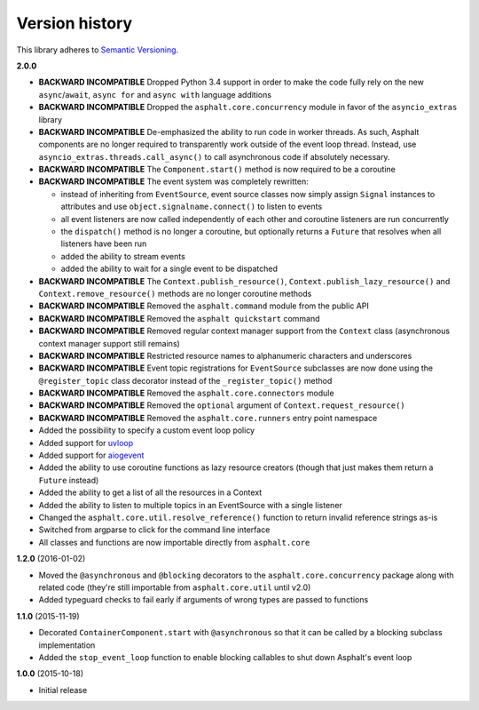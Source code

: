 Version history
===============

This library adheres to `Semantic Versioning <http://semver.org/>`_.

**2.0.0**

- **BACKWARD INCOMPATIBLE** Dropped Python 3.4 support in order to make the code fully rely on the
  new ``async``/``await``, ``async for`` and ``async with`` language additions
- **BACKWARD INCOMPATIBLE** Dropped the ``asphalt.core.concurrency`` module in favor of the
  ``asyncio_extras`` library
- **BACKWARD INCOMPATIBLE** De-emphasized the ability to run code in worker threads.
  As such, Asphalt components are no longer required to transparently work outside of the event
  loop thread. Instead, use ``asyncio_extras.threads.call_async()`` to call asynchronous code if
  absolutely necessary.
- **BACKWARD INCOMPATIBLE** The ``Component.start()`` method is now required to be a coroutine
- **BACKWARD INCOMPATIBLE** The event system was completely rewritten:

  - instead of inheriting from ``EventSource``, event source classes now simply assign ``Signal``
    instances to attributes and use ``object.signalname.connect()`` to listen to events
  - all event listeners are now called independently of each other and coroutine listeners are run
    concurrently
  - the ``dispatch()`` method is no longer a coroutine, but optionally returns a ``Future`` that
    resolves when all listeners have been run
  - added the ability to stream events
  - added the ability to wait for a single event to be dispatched
- **BACKWARD INCOMPATIBLE** The ``Context.publish_resource()``,
  ``Context.publish_lazy_resource()`` and ``Context.remove_resource()`` methods are no longer
  coroutine methods
- **BACKWARD INCOMPATIBLE** Removed the ``asphalt.command`` module from the public API
- **BACKWARD INCOMPATIBLE** Removed the ``asphalt quickstart`` command
- **BACKWARD INCOMPATIBLE** Removed regular context manager support from the ``Context`` class
  (asynchronous context manager support still remains)
- **BACKWARD INCOMPATIBLE** Restricted resource names to alphanumeric characters and underscores
- **BACKWARD INCOMPATIBLE** Event topic registrations for ``EventSource`` subclasses are now done
  using the ``@register_topic`` class decorator instead of the ``_register_topic()`` method
- **BACKWARD INCOMPATIBLE** Removed the ``asphalt.core.connectors`` module
- **BACKWARD INCOMPATIBLE** Removed the ``optional`` argument of ``Context.request_resource()``
- **BACKWARD INCOMPATIBLE** Removed the ``asphalt.core.runners`` entry point namespace
- Added the possibility to specify a custom event loop policy
- Added support for `uvloop <https://github.com/MagicStack/uvloop>`_
- Added support for `aiogevent <https://bitbucket.org/haypo/aiogevent>`_
- Added the ability to use coroutine functions as lazy resource creators (though that just makes
  them return a ``Future`` instead)
- Added the ability to get a list of all the resources in a Context
- Added the ability to listen to multiple topics in an EventSource with a single listener
- Changed the ``asphalt.core.util.resolve_reference()`` function to return invalid reference
  strings as-is
- Switched from argparse to click for the command line interface
- All classes and functions are now importable directly from ``asphalt.core``

**1.2.0** (2016-01-02)

- Moved the ``@asynchronous`` and ``@blocking`` decorators to the ``asphalt.core.concurrency``
  package along with related code (they're still importable from ``asphalt.core.util`` until v2.0)
- Added typeguard checks to fail early if arguments of wrong types are passed to functions

**1.1.0** (2015-11-19)

- Decorated ``ContainerComponent.start`` with ``@asynchronous`` so that it can be called by a
  blocking subclass implementation
- Added the ``stop_event_loop`` function to enable blocking callables to shut down Asphalt's event
  loop

**1.0.0** (2015-10-18)

- Initial release

